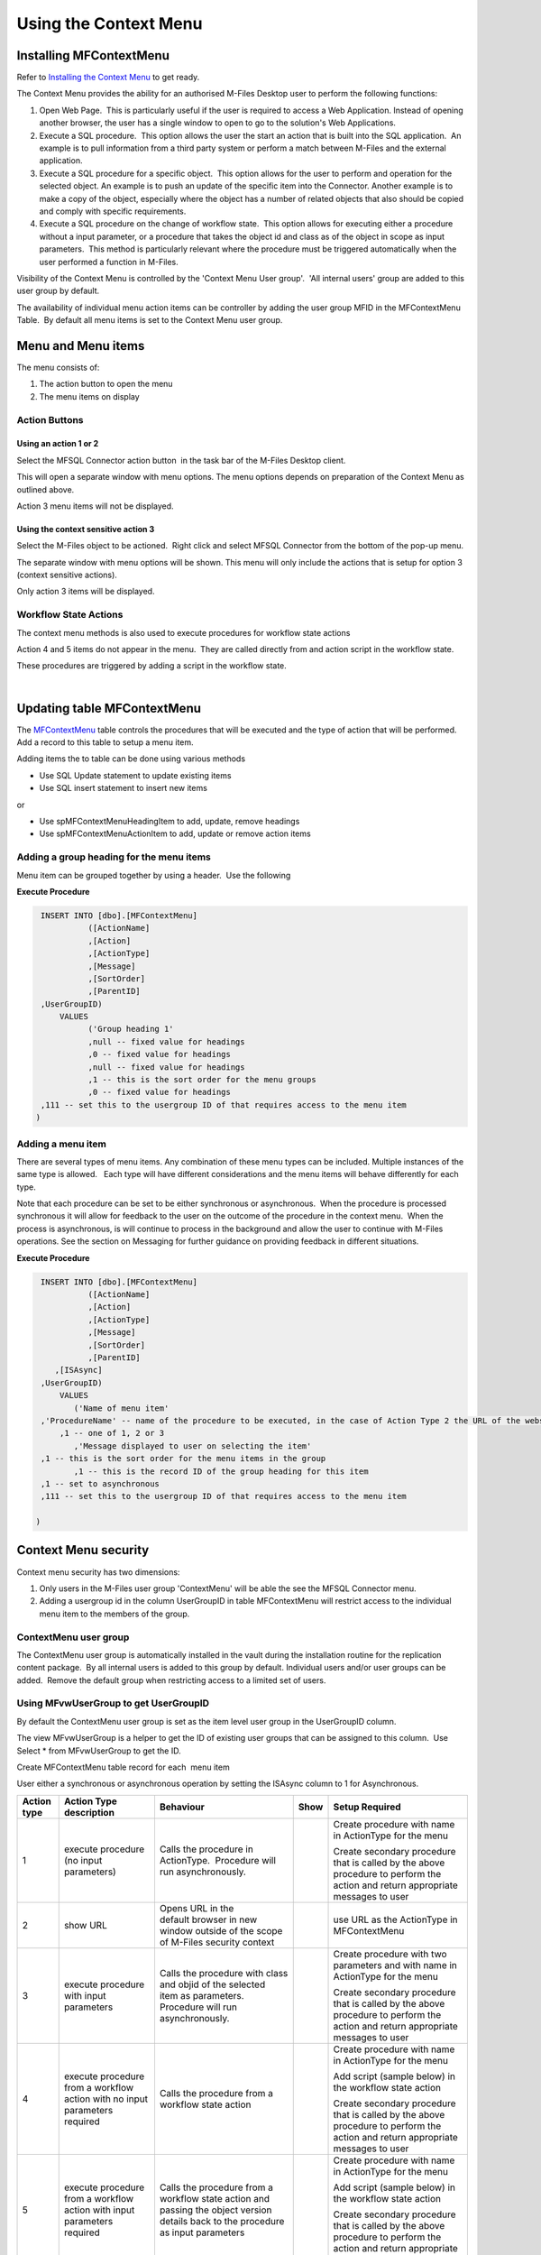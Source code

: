 Using the Context Menu
======================

Installing MFContextMenu
------------------------

Refer to `Installing the Context
Menu <https://doc.lamininsolutions.com/mfsql-connector/getting-started/installing-the-context-menu/index.html>`_ 
to get ready.

The Context Menu provides the ability for an authorised M-Files Desktop
user to perform the following functions:

#. Open Web Page.  This is particularly useful if the user is required
   to access a Web Application. Instead of opening another browser, the
   user has a single window to open to go to the solution's Web
   Applications.
#. Execute a SQL procedure.  This option allows the user the start an
   action that is built into the SQL application.  An example is to pull
   information from a third party system or perform a match between
   M-Files and the external application.
#. Execute a SQL procedure for a specific object.  This option allows
   for the user to perform and operation for the selected object. An
   example is to push an update of the specific item into the Connector.
   Another example is to make a copy of the object, especially where the
   object has a number of related objects that also should be copied and
   comply with specific requirements.
#. Execute a SQL procedure on the change of workflow state.  This option
   allows for executing either a procedure without a input parameter, or
   a procedure that takes the object id and class as of the object in
   scope as input parameters.  This method is particularly relevant
   where the procedure must be triggered automatically when the user
   performed a function in M-Files.

Visibility of the Context Menu is controlled by the 'Context Menu User
group'.  'All internal users' group are added to this user group by
default.

The availability of individual menu action items can be controller by
adding the user group MFID in the MFContextMenu Table.  By default all
menu items is set to the Context Menu user group. 



Menu and Menu items
-------------------

The menu consists of:

#. The action button to open the menu
#. The menu items on display



Action Buttons
~~~~~~~~~~~~~~



Using an action 1 or 2
^^^^^^^^^^^^^^^^^^^^^^

Select the MFSQL Connector action button  in the task bar of the M-Files
Desktop client. 

This will open a separate window with menu options. The menu options
depends on preparation of the Context Menu as outlined above. 

Action 3 menu items will not be displayed.



Using the context sensitive action 3
^^^^^^^^^^^^^^^^^^^^^^^^^^^^^^^^^^^^

Select the M-Files object to be actioned.  Right click and select MFSQL
Connector from the bottom of the pop-up menu.

The separate window with menu options will be shown. This menu will only
include the actions that is setup for option 3 (context sensitive
actions).

Only action 3 items will be displayed.



Workflow State Actions
~~~~~~~~~~~~~~~~~~~~~~

The context menu methods is also used to execute procedures for workflow
state actions

Action 4 and 5 items do not appear in the menu.  They are called
directly from and action script in the workflow state.

These procedures are triggered by adding a script in the workflow state.

| 



Updating table MFContextMenu
----------------------------

The `MFContextMenu <page52625447.html#Bookmark73>`__ table controls the
procedures that will be executed and the type of action that will be
performed.  Add a record to this table to setup a menu item.

Adding items the to table can be done using various methods

-  Use SQL Update statement to update existing items
-  Use SQL insert statement to insert new items

or

-  Use spMFContextMenuHeadingItem to add, update, remove headings
-  Use spMFContextMenuActionItem to add, update or remove action items



Adding a group heading for the menu items
~~~~~~~~~~~~~~~~~~~~~~~~~~~~~~~~~~~~~~~~~

Menu item can be grouped together by using a header.  Use the following

**Execute Procedure**

.. code:: sql

    INSERT INTO [dbo].[MFContextMenu]
              ([ActionName]
              ,[Action]
              ,[ActionType]
              ,[Message]
              ,[SortOrder]
              ,[ParentID]
    ,UserGroupID)
        VALUES
              ('Group heading 1'
              ,null -- fixed value for headings
              ,0 -- fixed value for headings
              ,null -- fixed value for headings
              ,1 -- this is the sort order for the menu groups
              ,0 -- fixed value for headings
    ,111 -- set this to the usergroup ID of that requires access to the menu item
   )



Adding a menu item
~~~~~~~~~~~~~~~~~~

There are several types of menu items. Any combination of these
menu types can be included. Multiple instances of the same type is
allowed.   Each type will have different considerations and the menu
items will behave differently for each type.

Note that each procedure can be set to be either synchronous or
asynchronous.  When the procedure is processed synchronous it will allow
for feedback to the user on the outcome of the procedure in the context
menu.  When the process is asynchronous, is will continue to process in
the background and allow the user to continue with M-Files operations. 
See the section on Messaging for further guidance on providing feedback
in different situations.

**Execute Procedure**

.. code:: sql

    INSERT INTO [dbo].[MFContextMenu]
              ([ActionName]
              ,[Action]
              ,[ActionType]
              ,[Message]
              ,[SortOrder]
              ,[ParentID]
       ,[ISAsync]
    ,UserGroupID)
        VALUES
           ('Name of menu item'
    ,'ProcedureName' -- name of the procedure to be executed, in the case of Action Type 2 the URL of the website is used.
        ,1 -- one of 1, 2 or 3
           ,'Message displayed to user on selecting the item'
    ,1 -- this is the sort order for the menu items in the group
           ,1 -- this is the record ID of the group heading for this item
    ,1 -- set to asynchronous
    ,111 -- set this to the usergroup ID of that requires access to the menu item

   )



Context Menu security
---------------------

Context menu security has two dimensions:

#. Only users in the M-Files user group 'ContextMenu' will be able the
   see the MFSQL Connector menu.   
#. Adding a usergroup id in the column UserGroupID in table
   MFContextMenu will restrict access to the individual menu item to the
   members of the group.



ContextMenu user group
~~~~~~~~~~~~~~~~~~~~~~

The ContextMenu user group is automatically installed in the vault
during the installation routine for the replication content package.  By
all internal users is added to this group by default. Individual users
and/or user groups can be added.  Remove the default group when
restricting access to a limited set of users.



Using MFvwUserGroup to get UserGroupID 
~~~~~~~~~~~~~~~~~~~~~~~~~~~~~~~~~~~~~~~

By default the ContextMenu user group is set as the item level user
group in the UserGroupID column.

The view MFvwUserGroup is a helper to get the ID of existing user groups
that can be assigned to this column.  Use Select \* from MFvwUserGroup
to get the ID.

Create MFContextMenu table record for each  menu item

User either a synchronous or asynchronous operation by setting the
ISAsync column to 1 for Asynchronous.

.. container:: table-wrap

   =========== ========================================================================== ================================================================================================================================= ==== ==============================================================================================================================
   Action type Action Type description                                                    Behaviour                                                                                                                         Show Setup Required
   =========== ========================================================================== ================================================================================================================================= ==== ==============================================================================================================================
   1           execute procedure (no input parameters)                                    Calls the procedure in ActionType.  Procedure will run asynchronously.                                                                 Create procedure with name in ActionType for the menu
                                                                                                                                                                                                                                
                                                                                                                                                                                                                                 Create secondary procedure that is called by the above procedure to perform the action and return appropriate messages to user
   2           show URL                                                                   Opens URL in the default browser in new window outside of the scope of M-Files security context                                        use URL as the ActionType in MFContextMenu
   3           execute procedure with input parameters                                    Calls the procedure with class and objid of the selected item as parameters. Procedure will run asynchronously.                        Create procedure with two parameters and with name in ActionType for the menu
                                                                                                                                                                                                                                
                                                                                                                                                                                                                                 Create secondary procedure that is called by the above procedure to perform the action and return appropriate messages to user
   4           execute procedure from a workflow action with no input parameters required Calls the procedure from a workflow state action                                                                                       Create procedure with name in ActionType for the menu
                                                                                                                                                                                                                                
                                                                                                                                                                                                                                 Add script (sample below) in the workflow state action
                                                                                                                                                                                                                                
                                                                                                                                                                                                                                 Create secondary procedure that is called by the above procedure to perform the action and return appropriate messages to user
   5           execute procedure from a workflow action with input parameters required    Calls the procedure from a workflow state action and passing the object version details back to the procedure as input parameters      Create procedure with name in ActionType for the menu
                                                                                                                                                                                                                                
                                                                                                                                                                                                                                 Add script (sample below) in the workflow state action
                                                                                                                                                                                                                                
                                                                                                                                                                                                                                 Create secondary procedure that is called by the above procedure to perform the action and return appropriate messages to user
   =========== ========================================================================== ================================================================================================================================= ==== ==============================================================================================================================



Procedures for Action Types 1,3,4 in MFContextMenu table
--------------------------------------------------------

The Procedures that is referenced in the 'Action' column in
MFContextMenu must comply with the following requirements. 

-  All procedures must have an output parameter @Output varchar(1000)
   and a @ID int input parameter. The@Output parameter is returned to
   M-Files as a user message on completion (or error) of the routine. 
   The @input parameter is used by the system.
-  Action Type 1 and 4 procedures cannot have input parameters
-  Action Type 3  and 5 procedures must have the following additional
   parameters:  @ObjectID int, @ObjectType int, @ObjectVer
   int, @@ClassID int

Below is samples of the types of procedures that is referenced in the
MFContextMenu table. Note that the messaging component of these sample
scripts utilizes logging and procedures which are only available in the
Developer Module of the Connector.  These procedures will be installed
when the 'Install Sample Menu' option is selected during the MFSQL
Context Menu installation.

Procedure with no context parameters (action type 1,4)

**Execute Procedure**

.. code:: sql

    Create PROCEDURE [Custom].[DoCMAction]
          @ID INT
        , @OutPut VARCHAR(1000) OUTPUT
    AS
          BEGIN
                BEGIN TRY

                      SET @OutPut = 'Process Start Time: ' + CAST(GETDATE() AS VARCHAR(50)) --- set custom process start message for user

      -- Setting Params

                      DECLARE @ProcessBatch_ID INT
                            , @procedureName NVARCHAR(128) = 'custom.DoCMAction'
                            , @ProcedureStep NVARCHAR(128)
                            , @StartTime DATETIME
                            , @Return_Value INT

                      BEGIN
      --Updating MFContextMenu to show that process is still running   
                            UPDATE  [dbo].[MFContextMenu]
                            SET     [MFContextMenu].[IsProcessRunning] = 1
                            WHERE   [MFContextMenu].[ID] = @ID

     --Logging start of process batch 

                            EXEC [dbo].[spMFProcessBatch_Upsert]
                                @ProcessBatch_ID = @ProcessBatch_ID OUTPUT
                              , -- int
                                @ProcessType = @procedureName
                              , -- nvarchar(50)
                                @LogType = N'Message'
                              , -- nvarchar(50)
                                @LogText = @OutPut
                              , -- nvarchar(4000)
                                @LogStatus = N'Started'
                              , -- nvarchar(50)
                                @debug = 0 -- tinyint
                            SET @ProcedureStep = 'Metadata Syncronisation '
                            SET @StartTime = GETDATE()
                            EXEC [dbo].[spMFProcessBatchDetail_Insert]
                                @ProcessBatch_ID = @ProcessBatch_ID
                              , -- int
                                @LogType = N'Message'
                              , -- nvarchar(50)
                                @LogText = @OutPut 
                              , -- nvarchar(4000)
                                @LogStatus = N'In Progress'
                              , -- nvarchar(50)
                                @StartTime = @StartTime
                              , -- datetime
                                @MFTableName = NULL
                              , -- nvarchar(128)
                                @Validation_ID = NULL
                              , -- int
                                @ColumnName = NULL
                              , -- nvarchar(128)
                                @ColumnValue = NULL
                              , -- nvarchar(256)
                                @Update_ID = NULL
                              , -- int
                                @LogProcedureName = @procedureName
                              , -- nvarchar(128)
                                @LogProcedureStep = @ProcedureStep
                              , -- nvarchar(128)
                                @debug = 0 -- tinyint
                      END
    --- start of custom process for the action, this example updates perform metadata synchronization

                      BEGIN
                            EXEC @Return_Value = [dbo].[spMFSynchronizeMetadata]
                                @Debug = 0
                              , -- smallint
                                @ProcessBatch_ID = @ProcessBatch_ID  -- int
                      END
    -- set custom message to user
                      SET @OutPut = @OutPut + ' Process End Time= ' + CAST(GETDATE() AS VARCHAR(50))

                      BEGIN
    -- reset process running in Context Menu
                            UPDATE  [dbo].[MFContextMenu]
                            SET     [MFContextMenu].[IsProcessRunning] = 0
                            WHERE   [MFContextMenu].[ID] = @ID
    -- logging end of process batch
                            EXEC [dbo].[spMFProcessBatch_Upsert]
                                @ProcessBatch_ID = @ProcessBatch_ID
                              , -- int
                                @ProcessType = N'Syncronize metadata'
                              , -- nvarchar(50)
                                @LogType = N'Message'
                              , -- nvarchar(50)
                                @LogText = @OutPut
                              , -- nvarchar(4000)
                                @LogStatus = N'Completed'
                              , -- nvarchar(50)
                                @debug = 0 -- tinyint
                            SET @ProcedureStep = 'End Metadata syncrhorization'
                            SET @StartTime = GETDATE()
                            EXEC [dbo].[spMFProcessBatchDetail_Insert]
                                @ProcessBatch_ID = @ProcessBatch_ID
                              , -- int
                                @LogType = N'Message'
                              , -- nvarchar(50)
                                @LogText = @OutPut
                              , -- nvarchar(4000)
                                @LogStatus = N'Success'
                              , -- nvarchar(50)
                                @StartTime = @StartTime
                              , -- datetime
                                @MFTableName = NULL
                              , -- nvarchar(128)
                                @Validation_ID = NULL
                              , -- int
                                @ColumnName = NULL
                              , -- nvarchar(128)
                                @ColumnValue = NULL
                              , -- nvarchar(256)
                                @Update_ID = NULL
                              , -- int
                                @LogProcedureName = @procedureName
                              , -- nvarchar(128)
                                @LogProcedureStep = @ProcedureStep
                              , -- nvarchar(128)
                                @debug = 0 -- tinyint
                      END
    -- format message for display in context menu
                      EXEC [dbo].[spMFResultMessageForUI]
                        @ClassTable = ''
                      , -- varchar(100)
                        @RowCount = 0
                      , -- int
                        @Processbatch_ID = @Processbatch_ID
                      , -- int
                        @MessageOUT = @OutPut OUTPUT -- nvarchar(4000)
                END TRY
                BEGIN CATCH
                      SET @OutPut = 'Error:'
                      SET @OutPut = @OutPut + ( SELECT  ERROR_MESSAGE()
                                              )
                END CATCH
          END

Procedure with parameters (action type 3)

.. code:: sql

    CREATE PROCEDURE [Custom].[CMDoObjectAction]
          @ObjectID INT
        , @ObjectType INT
        , @ObjectVer INT
        , @ID INT
        , @OutPut VARCHAR(1000) OUTPUT
     , @ClassID int
    AS
          BEGIN
                DECLARE @MFClassTable NVARCHAR(128) 
                DECLARE @SQLQuery NVARCHAR(MAX)
                DECLARE @Params NVARCHAR(MAX)
                BEGIN TRY

                      SET @OutPut = 'Process Start Time: ' + CAST(GETDATE() AS VARCHAR(50)) --- set custom process start message for user

      -- Setting Params

             BEGIN
                            DECLARE @ProcessBatch_ID INT
                                  , @procedureName NVARCHAR(128) = 'custom.CMDoObjectAction'
                                  , @ProcedureStep NVARCHAR(128)
                                  , @StartTime DATETIME
                                  , @Return_Value INT
      --Updating MFContextMenu to show that process is still running    
                            UPDATE  [dbo].[MFContextMenu]
                            SET     [MFContextMenu].[IsProcessRunning] = 1
                            WHERE   [MFContextMenu].[ID] = @ID
    --Logging start of process batch 
                            EXEC [dbo].[spMFProcessBatch_Upsert]
                                @ProcessBatch_ID = @ProcessBatch_ID OUTPUT
                              , -- int
                                @ProcessType = @procedureName
                              , -- nvarchar(50)
                                @LogType = N'Message'
                              , -- nvarchar(50)
                                @LogText = @OutPut
                              , -- nvarchar(4000)
                                @LogStatus = N'Started'
                              , -- nvarchar(50)
                                @debug = 0 -- tinyint
                            SET @ProcedureStep = 'Start custom.DoObjectAction'
                            SET @StartTime = GETDATE()
                            EXEC [dbo].[spMFProcessBatchDetail_Insert]
                                @ProcessBatch_ID = @ProcessBatch_ID
                              , -- int
                                @LogType = N'Message'
                              , -- nvarchar(50)
                                @LogText = @OutPut
                              , -- nvarchar(4000)
                                @LogStatus = N'In Progress'
                              , -- nvarchar(50)
                                @StartTime = @StartTime
                              , -- datetime
                                @MFTableName = @MFClassTable
                              , -- nvarchar(128)
                                @Validation_ID = NULL
                              , -- int
                                @ColumnName = NULL
                              , -- nvarchar(128)
                                @ColumnValue = NULL
                              , -- nvarchar(256)
                                @Update_ID = NULL
                              , -- int
                                @LogProcedureName = @procedureName
                              , -- nvarchar(128)
                                @LogProcedureStep = @ProcedureStep
                              , -- nvarchar(128)
                                @debug = 0 -- tinyint
                      END
    --- start of custom process for the action, this example updates keywords property on the object
                      BEGIN
                            DECLARE @Name_or_Title NVARCHAR(100)
                            DECLARE @Update_ID INT
    --get object from M-Files
    SELECT @MFClassTable = TableName FROM MFClass WHERE MFID = @ClassID
    IF not EXISTS(SELECT T.TABLE_NAME FROM INFORMATION_SCHEMA.TABLES AS T WHERE T.TABLE_NAME = @MFClassTable)
    EXEC dbo.spMFCreateTable @ClassName = N'@MFClassTable', -- nvarchar(128)
        @Debug = 0 ;-- smallint;
                            EXEC @Return_Value = [dbo].[spMFUpdateTableWithLastModifiedDate]
                                @UpdateMethod = 1
                              , -- int
                                @Return_LastModified = NULL
                              , -- datetime
                                @TableName = @MFClassTable
                              , -- sysname
                                @Update_IDOut = @Update_ID OUTPUT
                              , -- int
                                @debug = 0
                              , -- smallint
                                @ProcessBatch_ID = @ProcessBatch_ID -- int
    --Perform action on/with object

                            SET @Params = N'@Output nvarchar(100), @ObjectID int'
                            SET @SQLQuery = N'

         UPDATE mot
         SET process_ID = 1
         ,Keywords = ''Updated in '' + @OutPut 
         FROM ' + @MFClassTable + ' mot WHERE [objid] = @ObjectID '

                            EXEC [sys].[sp_executesql]
                                @SQLQuery
                              , @Params
                              , @OutPut = @OutPut
                              , @ObjectID = @ObjectID
    --process update of object into M-Files

                            EXEC [dbo].[spMFUpdateTable]
                                @MFTableName = @MFClassTable
                              , -- nvarchar(128)
                                @UpdateMethod = 0
                              , -- int
                                @ObjIDs = @ObjectID
                              , -- nvarchar(4000)
                                @Update_IDOut = @Update_ID OUTPUT
                              , -- int
                                @ProcessBatch_ID = @ProcessBatch_ID
                              , -- int
                                @Debug = 0 -- smallint

                      END
    -- reset process running in Context Menu
                      UPDATE    [dbo].[MFContextMenu]
                      SET       [MFContextMenu].[IsProcessRunning] = 0
                      WHERE     [MFContextMenu].[ID] = @ID
    -- set custom message to user
                      SET @OutPut = @OutPut + ' Process End Time= ' + CAST(GETDATE() AS VARCHAR(50))
    -- logging end of process batch
                      EXEC [dbo].[spMFProcessBatch_Upsert]
                        @ProcessBatch_ID = @ProcessBatch_ID
                      , -- int
                        @ProcessType = @procedureName
                      , -- nvarchar(50)
                        @LogType = N'Message'
                      , -- nvarchar(50)
                        @LogText = @OutPut
                      , -- nvarchar(4000)
                        @LogStatus = N'Completed'
                      , -- nvarchar(50)
                        @debug = 0 -- tinyint
                      SET @ProcedureStep = 'End custom.DoObjectAction'
                      SET @StartTime = GETDATE()
                      EXEC [dbo].[spMFProcessBatchDetail_Insert]
                        @ProcessBatch_ID = @ProcessBatch_ID
                      , -- int
                        @LogType = N'Message'
                      , -- nvarchar(50)
                        @LogText = @OutPut
                      , -- nvarchar(4000)
                        @LogStatus = N'Success'
                      , -- nvarchar(50)
                        @StartTime = @StartTime
                      , -- datetime
                        @MFTableName = @MFClassTable
                      , -- nvarchar(128)
                        @Validation_ID = NULL
                      , -- int
                        @ColumnName = NULL
                      , -- nvarchar(128)
                        @ColumnValue = NULL
                      , -- nvarchar(256)
                        @Update_ID = NULL
                      , -- int
                        @LogProcedureName = @procedureName
                      , -- nvarchar(128)
                        @LogProcedureStep = @ProcedureStep
                      , -- nvarchar(128)
                        @debug = 0 -- tinyint

    -- format message for display in context menu

                      EXEC [dbo].[spMFResultMessageForUI]
                        @ClassTable = @MFClassTable
                      , -- varchar(100)
                        @RowCount = 0
                      , -- int
                        @Processbatch_ID = @Processbatch_ID
                      , -- int
                        @MessageOUT = @OutPut OUTPUT -- nvarchar(4000)

                END TRY
                BEGIN CATCH
                      SET @OutPut = 'Error:'
                      SET @OutPut = @OutPut + ( SELECT  ERROR_MESSAGE()
                                              )
                END CATCH
          END



Workflow state scripts
----------------------

When action type 4 and 5 are used the procedure will be triggered by a
script in the workflow state.  The workflow state script must comply
with the following examples.  Note that there are only a few changes to
be done to the script. None of the remainder of the script should be
changed.

Changes to make to allow these scripts to action the designated
procedure:  Change 'workflowState1' in the text below to the name of the
action to be performed in the MFContextMenu table.

For example if the objective is to update the external ERP system with
the details of the approved vendor then add this script to the approved
state for the vendor workflow:

-  Add a record in MFContextMenu with action type = 5, ActionName =
   'VendorApproved', Action = 'custom.StateAction_VendorApproved'. 
-  Add the script below in the Approved workflow state action. Change
   the item ""WorkflowState1"" to ""VendorApproved"" and ensure that the
   ActionTypeID = 5.
-  Create a procedure with the name  following the format requirements
   for a procedure with parameters as outlined above.
-  Create another procedure custom.VendorERPInsert  that is called by
   'custom.StateAction_VendorApproved'. This procedure will perform the
   ERP insert process and return the result of the process to
   'custom.StateAction_VendorApproved'

For Action Type 5

**VB Script for State Action**

.. code:: sql

    CREATE PROCEDURE [Custom].[CMDoObjectActionForWorkFlowState]
          @ObjectID INT
        , @ObjectType INT
        , @ObjectVer INT
        , @ID INT
        , @OutPut VARCHAR(1000) OUTPUT
     , @ClassID int
    AS
          BEGIN
                DECLARE @MFClassTable NVARCHAR(128) = 'MFOtherDocument'
                DECLARE @SQLQuery NVARCHAR(MAX)
                DECLARE @Params NVARCHAR(MAX)
                BEGIN TRY

                      SET @OutPut = 'Process Start Time: ' + CAST(GETDATE() AS VARCHAR(50)) --- set custom process start message for user
      -- Setting Params
             BEGIN
                            DECLARE @ProcessBatch_ID INT
                                  , @procedureName NVARCHAR(128) = 'custom.CMDoObjectAction'
                                  , @ProcedureStep NVARCHAR(128)
                                  , @StartTime DATETIME
                                  , @Return_Value INT
      --Updating MFContextMenu to show that process is still running    
                            UPDATE  [dbo].[MFContextMenu]
                            SET     [MFContextMenu].[IsProcessRunning] = 1
                            WHERE   [MFContextMenu].[ID] = @ID
    --Logging start of process batch 
                            EXEC [dbo].[spMFProcessBatch_Upsert]
                                @ProcessBatch_ID = @ProcessBatch_ID OUTPUT
                              , -- int
                                @ProcessType = @procedureName
                              , -- nvarchar(50)
                                @LogType = N'Message'
                              , -- nvarchar(50)
                                @LogText = @OutPut
                              , -- nvarchar(4000)
                                @LogStatus = N'Started'
                              , -- nvarchar(50)
                                @debug = 0 -- tinyint
                            SET @ProcedureStep = 'Start custom.DoObjectAction'
                            SET @StartTime = GETDATE()
                            EXEC [dbo].[spMFProcessBatchDetail_Insert]
                                @ProcessBatch_ID = @ProcessBatch_ID
                              , -- int
                                @LogType = N'Message'
                              , -- nvarchar(50)
                                @LogText = @OutPut
                              , -- nvarchar(4000)
                                @LogStatus = N'In Progress'
                              , -- nvarchar(50)
                                @StartTime = @StartTime
                              , -- datetime
                                @MFTableName = @MFClassTable
                              , -- nvarchar(128)
                                @Validation_ID = NULL
                              , -- int
                                @ColumnName = NULL
                              , -- nvarchar(128)
                                @ColumnValue = NULL
                              , -- nvarchar(256)
                                @Update_ID = NULL
                              , -- int
                                @LogProcedureName = @procedureName
                              , -- nvarchar(128)
                                @LogProcedureStep = @ProcedureStep
                              , -- nvarchar(128)
                                @debug = 0 -- tinyint
                      END
         --- start of custom process for the action, this example updates keywords property on the object
                      BEGIN
                WAITFOR DELAY '00:01:00';  
                            DECLARE @Name_or_Title NVARCHAR(100)
                            DECLARE @Update_ID INT

          Select @MFClassTable=TableName from MFClass where MFID=@ClassID

          --get object from M-Files
                             EXEC [dbo].[spMFUpdateTable]
                                @MFTableName = @MFClassTable
                              , -- nvarchar(128)
                                @UpdateMethod = 1
                              , -- int
                                @ObjIDs = @ObjectID
                              , -- nvarchar(4000)
                                @Update_IDOut = @Update_ID OUTPUT
                              , -- int
                                @ProcessBatch_ID = @ProcessBatch_ID
                              , -- int
                                @Debug = 0 -- smallint
    --Perform action on/with object

                            SET @Params = N'@Output nvarchar(100), @ObjectID int'
                            SET @SQLQuery = N'

         UPDATE mot
         SET process_ID = 1
         --,Keywords = ''Updated in '' + @OutPut 
         FROM ' + @MFClassTable + ' mot WHERE [objid] = @ObjectID '

                            EXEC [sys].[sp_executesql]
                                @SQLQuery
                              , @Params
                              , @OutPut = @OutPut
                              , @ObjectID = @ObjectID
    --process update of object into M-Files

                            EXEC [dbo].[spMFUpdateTable]
                                @MFTableName = @MFClassTable
                              , -- nvarchar(128)
                                @UpdateMethod = 0
                              , -- int
                                @ObjIDs = @ObjectID
                              , -- nvarchar(4000)
                                @Update_IDOut = @Update_ID OUTPUT
                              , -- int
                                @ProcessBatch_ID = @ProcessBatch_ID
                              , -- int
                               @Debug = 0 -- smallint

                      END
    -- reset process running in Context Menu
                      UPDATE    [dbo].[MFContextMenu]
                      SET       [MFContextMenu].[IsProcessRunning] = 0
                      WHERE     [MFContextMenu].[ID] = @ID
    -- set custom message to user
                      SET @OutPut = @OutPut + ' Process End Time= ' + CAST(GETDATE() AS VARCHAR(50))
    -- logging end of process batch
                      EXEC [dbo].[spMFProcessBatch_Upsert]
                        @ProcessBatch_ID = @ProcessBatch_ID
                      , -- int
                        @ProcessType = @procedureName
                      , -- nvarchar(50)
                        @LogType = N'Message'
                      , -- nvarchar(50)
                        @LogText = @OutPut
                      , -- nvarchar(4000)
                        @LogStatus = N'Completed'
                      , -- nvarchar(50)
                        @debug = 0 -- tinyint
                      SET @ProcedureStep = 'End custom.DoObjectAction'
                      SET @StartTime = GETDATE()
                      EXEC [dbo].[spMFProcessBatchDetail_Insert]
                        @ProcessBatch_ID = @ProcessBatch_ID
                      , -- int
                        @LogType = N'Message'
                      , -- nvarchar(50)
                        @LogText = @OutPut
                      , -- nvarchar(4000)
                        @LogStatus = N'Success'
                      , -- nvarchar(50)
                        @StartTime = @StartTime
                      , -- datetime
                        @MFTableName = @MFClassTable
                      , -- nvarchar(128)
                        @Validation_ID = NULL
                      , -- int
                        @ColumnName = NULL
                      , -- nvarchar(128)
                        @ColumnValue = NULL
                      , -- nvarchar(256)
                        @Update_ID = NULL
                      , -- int
                        @LogProcedureName = @procedureName
                      , -- nvarchar(128)
                        @LogProcedureStep = @ProcedureStep
                      , -- nvarchar(128)
                        @debug = 0 -- tinyint

    -- format message for display in context menu

                      EXEC [dbo].[spMFResultMessageForUI]
                        @ClassTable = @MFClassTable
                      , -- varchar(100)
                        @RowCount = 0
                      , -- int
                        @Processbatch_ID = @Processbatch_ID
                      , -- int
                        @MessageOUT = @OutPut OUTPUT -- nvarchar(4000)

                END TRY
                BEGIN CATCH
                      SET @OutPut = 'Error:'
                      SET @OutPut = @OutPut + ( SELECT  ERROR_MESSAGE()
                                              )
                END CATCH
          END

Event Handler scripts
---------------------

Action type 5 can be used in an event handler to trigger a store
procedure based on an event handler.  This will require including the
action script in the event handler with a corresponding record in the
MFContextMenu table.

**Event Handler**

.. code:: vbscript

    Option Explicit

    Dim ClassID
    ClassID= Vault.ObjectPropertyoperations.GetProperty(ObjVer, 100).value.GetLookupID

    Dim strInput
    strInput = "{""ObjectID""  : "&ObjVer.ID &", ""ObjectType""  : "&ObjVer.Type &", ""Objectver""  : "&ObjVer.Version&",""ClassID""  : "&ClassID&", ""ActionName""  : ""StateAction2"", ""ActionTypeID"": ""5""}"

    Dim strOutput
    strOutput = Vault.ExtensionMethodOperations.ExecuteVaultExtensionMethod("PerformActionMethod", strInput)

    'Err.Raise MfScriptCancel, strOutput



User Messaging: spMFResultMessageForUI
--------------------------------------

A helper procedure is included in the Connector to assist with returning
a formatted user message when using the context Menu.

This procedure works hand in hand with the ProcessBatch table and
requires for the main procedure that executes the context menu action to
incorporate logging as outline in the `logging
section <https://lamininsolutions.atlassian.net/wiki/spaces/MFSQL/pages/39223308/Logging+execution+of+Process+and+Procedure+Steps>`__.

An example of the result message is illustrated below:

